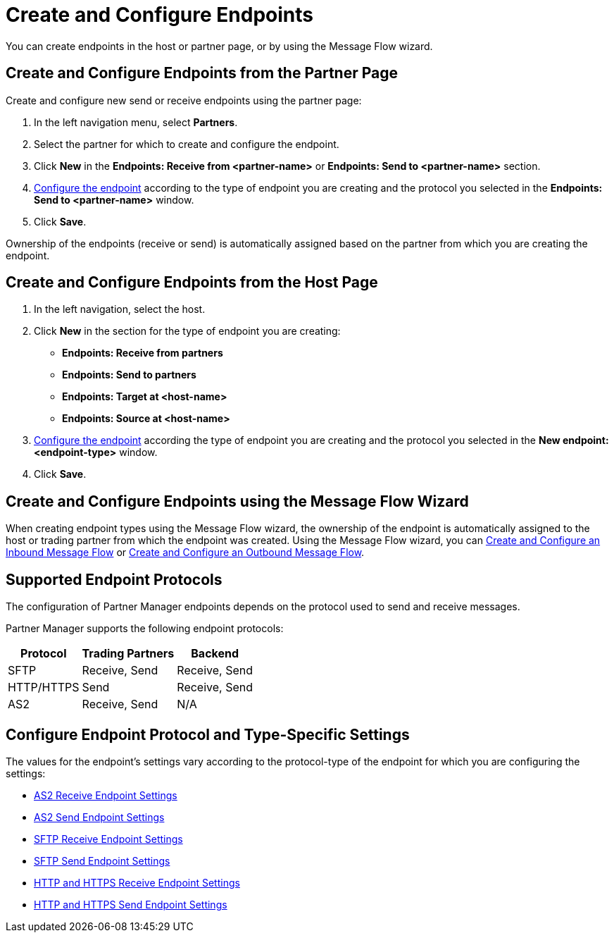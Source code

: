 = Create and Configure Endpoints

You can create endpoints in the host or partner page, or by using the Message Flow wizard.

== Create and Configure Endpoints from the Partner Page

Create and configure new send or receive endpoints using the partner page:

. In the left navigation menu, select *Partners*.
. Select the partner for which to create and configure the endpoint.
. Click *New* in the *Endpoints: Receive from <partner-name>* or *Endpoints: Send to <partner-name>* section.
. <<configure-endpoint,Configure the endpoint>> according to the type of endpoint you are creating and the protocol you selected in the *Endpoints: Send to <partner-name>* window.
. Click *Save*.

Ownership of the endpoints (receive or send) is automatically assigned based on the partner from which you are creating the endpoint.

== Create and Configure Endpoints from the Host Page

. In the left navigation, select the host.
. Click *New* in the section for the type of endpoint you are creating:
* *Endpoints: Receive from partners*
* *Endpoints: Send to partners*
* *Endpoints: Target at <host-name>*
* *Endpoints: Source at <host-name>*
. <<configure-endpoint,Configure the endpoint>> according the type of endpoint you are creating and the protocol you selected in the *New endpoint: <endpoint-type>* window.
. Click *Save*.

== Create and Configure Endpoints using the Message Flow Wizard

When creating endpoint types using the Message Flow wizard, the ownership of the endpoint is automatically assigned to the host or trading partner from which the endpoint was created. Using the Message Flow wizard, you can xref:configure-message-flows.adoc[Create and Configure an Inbound Message Flow] or xref:create-outbound-message-flow.adoc[Create and Configure an Outbound Message Flow].



== Supported Endpoint Protocols

The configuration of Partner Manager endpoints depends on the protocol used to send and receive messages.

Partner Manager supports the following endpoint protocols:

[%header%autowidth.spread]
|===
|Protocol | Trading Partners | Backend
|SFTP | Receive, Send | Receive, Send
| HTTP/HTTPS | Send | Receive, Send
| AS2 | Receive, Send | N/A
|===

[[configure-endpoint]]
== Configure Endpoint Protocol and Type-Specific Settings

The values for the endpoint's settings vary according to the protocol-type of the endpoint for which you are configuring the settings:

* xref:endpoint-as2-receive.adoc[AS2 Receive Endpoint Settings]
* xref:endpoint-as2-send.adoc[AS2 Send Endpoint Settings]
* xref:endpoint-sftp-receive-target.adoc[SFTP Receive Endpoint Settings]
* xref:endpoint-sftp-send.adoc[SFTP Send Endpoint Settings]
* xref:endpoint-https-receive.adoc[HTTP and HTTPS Receive Endpoint Settings]
* xref:endpoint-https-send.adoc[HTTP and HTTPS Send Endpoint Settings]
